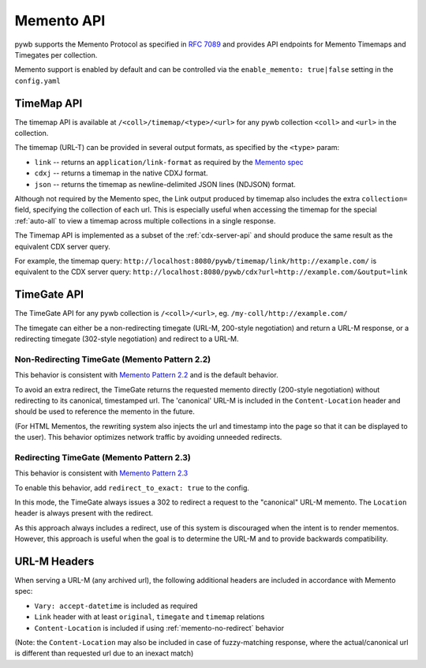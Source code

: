 .. _memento-api:

Memento API
===========

pywb supports the Memento Protocol as specified in `RFC 7089 <https://tools.ietf.org/html/rfc7089>`_ and provides API endpoints
for Memento Timemaps and Timegates per collection.

Memento support is enabled by default and can be controlled via the ``enable_memento: true|false`` setting in the ``config.yaml``


TimeMap API
-----------

The timemap API is available at ``/<coll>/timemap/<type>/<url>`` for any pywb collection ``<coll>`` and ``<url>`` in the collection.

The timemap (URL-T) can be provided in several output formats, as specified by the ``<type>`` param:

* ``link`` -- returns an ``application/link-format`` as required by the `Memento spec <https://tools.ietf.org/html/rfc7089#section-5>`_
* ``cdxj`` -- returns a timemap in the native CDXJ format.
* ``json`` -- returns the timemap as newline-delimited JSON lines (NDJSON) format.


Although not required by the Memento spec, the Link output produced by timemap also includes the extra ``collection=`` field, specifying
the collection of each url. This is especially useful when accessing the timemap for the special :ref:`auto-all` to view a timemap across
multiple collections in a single response.


The Timemap API is implemented as a subset of the :ref:`cdx-server-api` and should produce the same result as the equivalent CDX server query.

For example, the timemap query:
``http://localhost:8080/pywb/timemap/link/http://example.com/`` is equivalent to the CDX server query:
``http://localhost:8080/pywb/cdx?url=http://example.com/&output=link``


TimeGate API
------------

The TimeGate API for any pywb collection is ``/<coll>/<url>``, eg. ``/my-coll/http://example.com/``

The timegate can either be a non-redirecting timegate (URL-M, 200-style negotiation) and return a URL-M response, or a redirecting timegate  (302-style negotiation) and redirect to a URL-M.

.. _memento-no-redirect:

Non-Redirecting TimeGate (Memento Pattern 2.2)
^^^^^^^^^^^^^^^^^^^^^^^^^^^^^^^^^^^^^^^^^^^^^^

This behavior is consistent with `Memento Pattern 2.2 <https://tools.ietf.org/html/rfc7089#section-4.2.2>`_ and is the default behavior.

To avoid an extra redirect, the TimeGate returns the requested memento directly (200-style negotiation) without redirecting to its canonical, timestamped url.
The 'canonical' URL-M is included in the ``Content-Location`` header and should be used to reference the memento in the future.


(For HTML Mementos, the rewriting system also injects the url and timestamp into the page so that it can be displayed to the user). This behavior optimizes network traffic by avoiding unneeded redirects.


Redirecting TimeGate (Memento Pattern 2.3)
^^^^^^^^^^^^^^^^^^^^^^^^^^^^^^^^^^^^^^^^^^

This behavior is consistent with `Memento Pattern 2.3 <https://tools.ietf.org/html/rfc7089#section-4.2.3>`_

To enable this behavior, add ``redirect_to_exact: true`` to the config.

In this mode, the TimeGate always issues a 302 to redirect a request to the "canonical" URL-M memento. The ``Location`` header is always present
with the redirect.

As this approach always includes a redirect, use of this system is discouraged when the intent is to render mementos. However, this approach is useful when the goal is to determine the URL-M and to provide backwards compatibility.


URL-M Headers
-------------

When serving a URL-M (any archived url), the following additional headers are included in accordance with Memento spec:

* ``Vary: accept-datetime`` is included as required
* ``Link`` header with at least ``original``, ``timegate`` and ``timemap`` relations
* ``Content-Location`` is included if using :ref:`memento-no-redirect` behavior

(Note: the ``Content-Location`` may also be included in case of fuzzy-matching response, where the actual/canonical url is different than requested url due to an inexact match)








